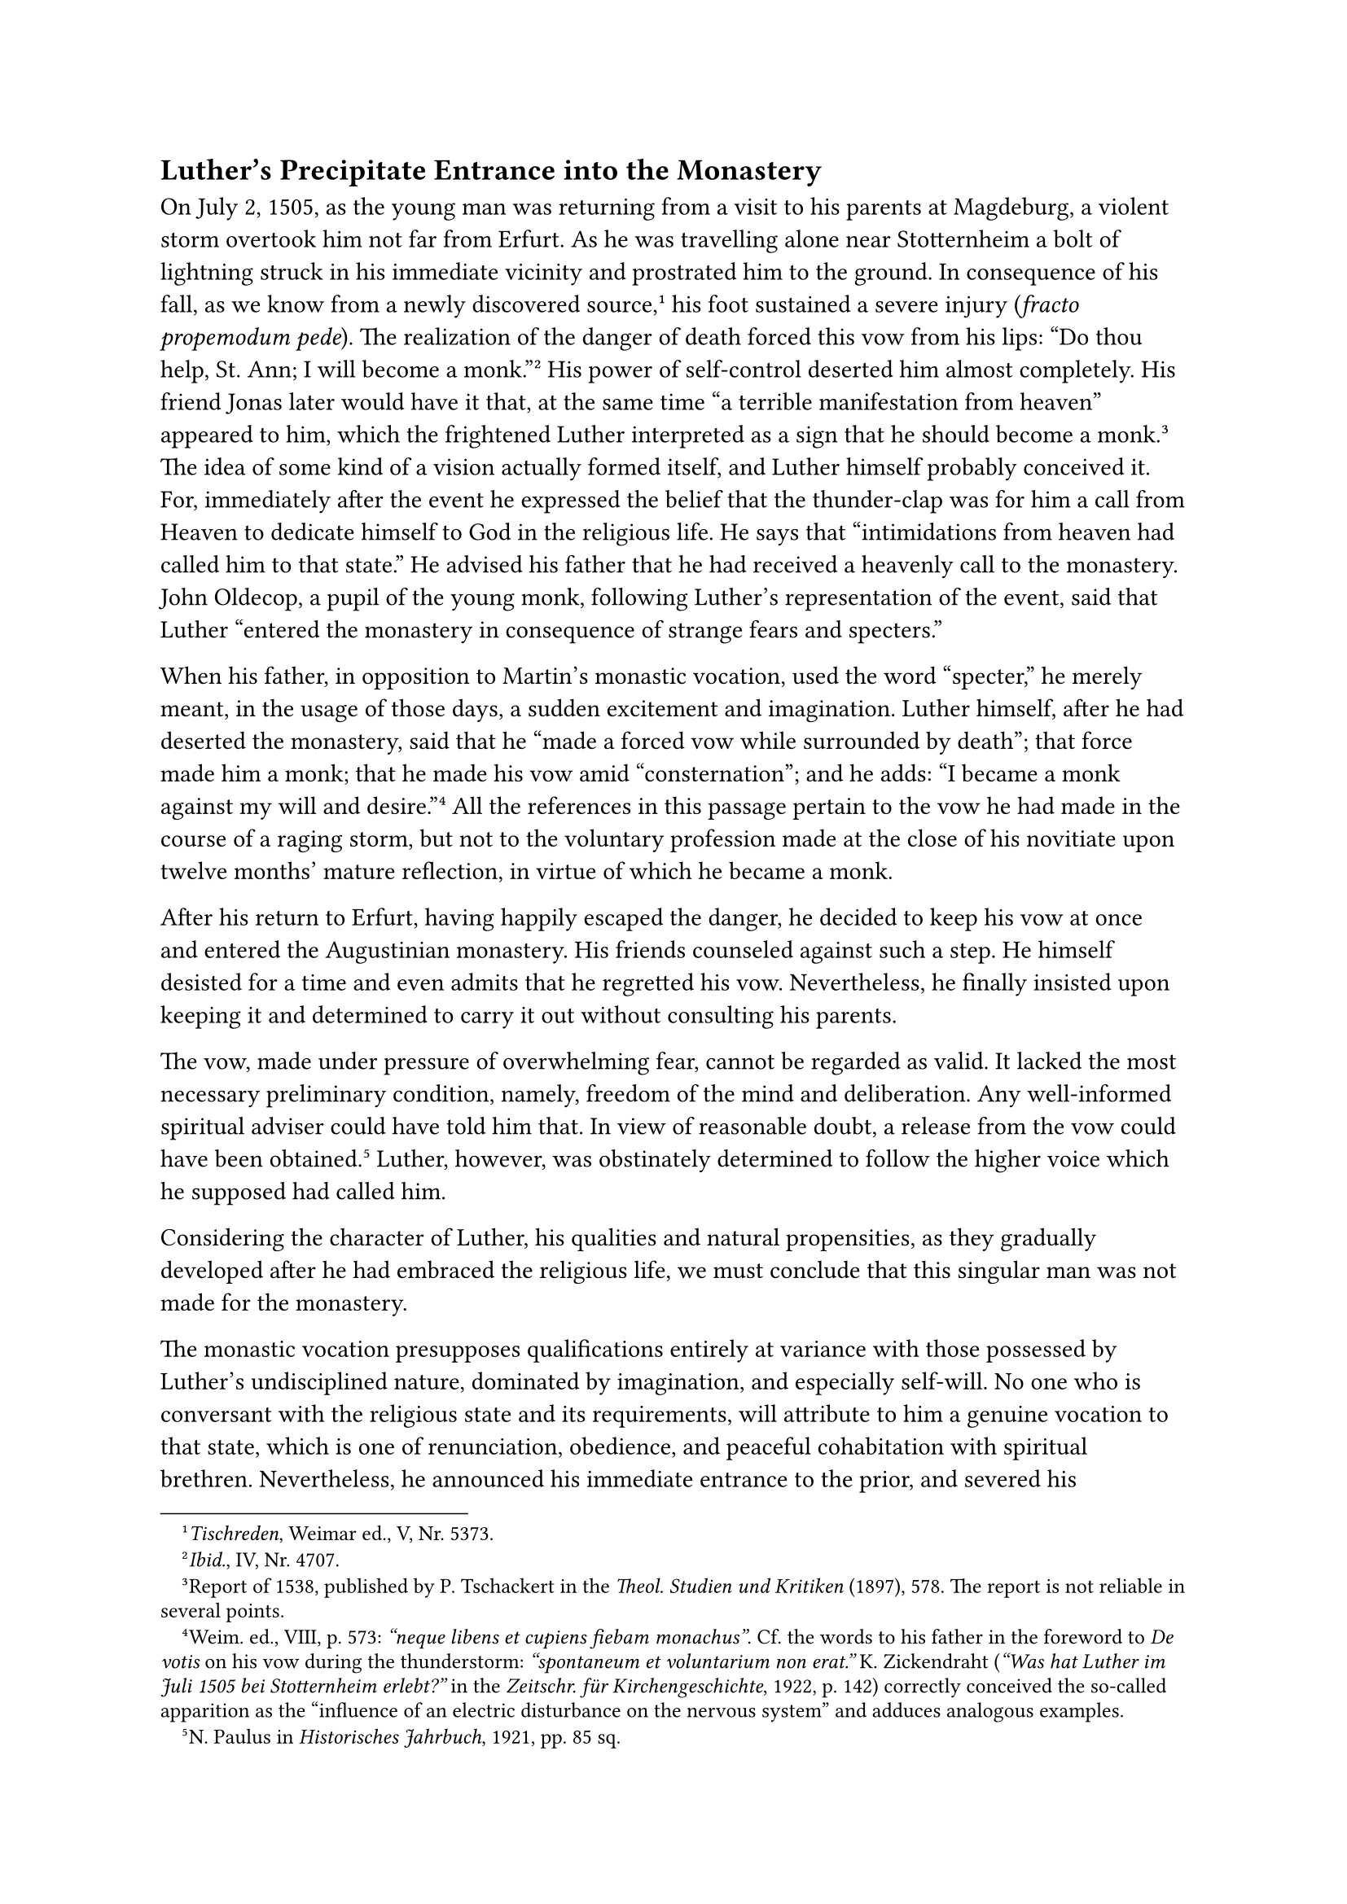 == Luther’s Precipitate Entrance into the Monastery
<luthers-precipitate-entrance-into-the-monastery>
On July 2, 1505, as the young man was returning from a visit to his
parents at Magdeburg, a violent storm overtook him not far from Erfurt.
As he was travelling alone near Stotternheim a bolt of lightning struck
in his immediate vicinity and prostrated him to the ground. In
consequence of his fall, as we know from a newly discovered
source,#footnote[#emph[Tischreden];, Weimar ed., V, Nr. 5373.] his foot
sustained a severe injury (#emph[fracto propemodum pede];). The
realization of the danger of death forced this vow from his lips: "Do
thou help, St. Ann; I will become a monk."#footnote[#emph[Ibid.];, IV,
Nr. 4707.] His power of self-control deserted him almost completely. His
friend Jonas later would have it that, at the same time "a terrible
manifestation from heaven" appeared to him, which the frightened Luther
interpreted as a sign that he should become a monk.#footnote[Report of
1538, published by P. Tschackert in the #emph[Theol. Studien und
Kritiken] (1897), 578. The report is not reliable in several points.]
The idea of some kind of a vision actually formed itself, and Luther
himself probably conceived it. For, immediately after the event he
expressed the belief that the thunder-clap was for him a call from
Heaven to dedicate himself to God in the religious life. He says that
"intimidations from heaven had called him to that state." He advised his
father that he had received a heavenly call to the monastery. John
Oldecop, a pupil of the young monk, following Luther’s representation of
the event, said that Luther "entered the monastery in consequence of
strange fears and specters."

When his father, in opposition to Martin’s monastic vocation, used the
word "specter," he merely meant, in the usage of those days, a sudden
excitement and imagination. Luther himself, after he had deserted the
monastery, said that he "made a forced vow while surrounded by death";
that force made him a monk; that he made his vow amid "consternation";
and he adds: "I became a monk against my will and
desire."#footnote[Weim. ed., VIII, p. 573: #emph["neque libens et
cupiens fiebam monachus"];. Cf. the words to his father in the foreword
to #emph[De votis] on his vow during the thunderstorm: #emph["spontaneum
et voluntarium non erat."] K. Zickendraht (#emph["Was hat Luther im Juli
1505 bei Stotternheim erlebt?"] in the #emph[Zeitschr. für
Kirchengeschichte];, 1922, p. 142) correctly conceived the so-called
apparition as the "influence of an electric disturbance on the nervous
system" and adduces analogous examples.] All the references in this
passage pertain to the vow he had made in the course of a raging storm,
but not to the voluntary profession made at the close of his novitiate
upon twelve months’ mature reflection, in virtue of which he became a
monk.

After his return to Erfurt, having happily escaped the danger, he
decided to keep his vow at once and entered the Augustinian monastery.
His friends counseled against such a step. He himself desisted for a
time and even admits that he regretted his vow. Nevertheless, he finally
insisted upon keeping it and determined to carry it out without
consulting his parents.

The vow, made under pressure of overwhelming fear, cannot be regarded as
valid. It lacked the most necessary preliminary condition, namely,
freedom of the mind and deliberation. Any well-informed spiritual
adviser could have told him that. In view of reasonable doubt, a release
from the vow could have been obtained.#footnote[N. Paulus in
#emph[Historisches Jahrbuch];, 1921, pp. 85 sq.] Luther, however, was
obstinately determined to follow the higher voice which he supposed had
called him.

Considering the character of Luther, his qualities and natural
propensities, as they gradually developed after he had embraced the
religious life, we must conclude that this singular man was not made for
the monastery.

The monastic vocation presupposes qualifications entirely at variance
with those possessed by Luther’s undisciplined nature, dominated by
imagination, and especially self-will. No one who is conversant with the
religious state and its requirements, will attribute to him a genuine
vocation to that state, which is one of renunciation, obedience, and
peaceful cohabitation with spiritual brethren. Nevertheless, he
announced his immediate entrance to the prior, and severed his
connection with the burse. Fourteen days after the storm he celebrated
his departure in the company of his invited comrades and other guests.
He entertained them for the last time on his flute, mingling plaintive
strains with merry tunes. He said: "Today you still see me, but tommorow
you will see me no more." On the following morning—it was the
seventeenth of July, the feast of St. Alexius—he went forth with
courageous steps to the portals of the monastery, accompanied by a few
sorrowing friends. The prior received him with a joyful embrace. He was
glad to be able to welcome this promising young scholar into his
community.

Luther was twenty-two years of age when the portals of the monastery
closed upon him, and a new future began for him within its sacred
precincts.

Prior to his entrance and the commencement of his novitiate, he was
obliged by custom to spend a short time of probation in a segregated
room. Then he was invested with the habit and commenced his probationary
year. The habit of his Order consisted of a white gown with a white
scapular, over which a black vestment was worn.

The scapular was furnished with a white cowl and a white shoulder-cape.
The mantle, worn only on official occasions, was equipped with a black
cowl and a black shoulder-cape. The habit which Luther wore about the
house, was entirely white and had no cowl.

Internal peace was not to be the lot of the entrant: The very haste with
which he entered the monastery must have made its impression upon the
young monk; for the step he took signified a great and lifelong
sacrifice. The fright which he had experienced during the storm still
agitated him. Amid flashes of lightning he beheld the tribunal of an
angry God who demanded an account of him. Moreover, the emotion of fear,
which had lately been awakened in him, tortured him. Melanchthon,
supported by subsequent communications from him, says that terror had
attacked Luther, "at first, and mostly in the course of that year,"
#emph[i.e.];, about the time he began his monastic
career.#footnote[Grisar, #emph[Luther];, I, p. 17.] The same authority,
referring to the frequent attacks of terror (#emph[terrores];), in
Luther’s subsequent life, writes: "As he told us, and as many know, he
was often convulsed when he meditated on the wrath of God, or reflected
upon striking examples of punishment inflicted by His justice. He was
subject to such profound fear that he almost gave up the
ghost."#footnote[Ibid.] This testimony is very valuable in explaining
the condition of Luther’s soul at that time as well as afterwards.

When the lightning struck, he sustained a terrible nervous shock, which
must have profoundly affected his future. This fact constrains us to
reconsider his previous condition.

As we have seen, Luther was inclined to nervousness. The melancholia
which always depressed him, was largely of a nervous kind. The thoughts
of despondency which accompanied him, arose principally from an
unhealthy psychological substratum. It appears that this constitutional
evil was in part the result of hereditary oneration. The excitable
temperament of his mother, who, on one occasion, chastised him until he
bled on account of a nut, may have been transmitted to the son. From his
father he had inherited not only tenacity of purpose, perseverance, an
indefatigable zest for work, and energy in the pursuit of his aims, but
also a conspicuous irritability concerning his own ideas and
contradictions on the part of others.

It is related of his father that he struck a peasant dead in a quarrel
at Möhra, in the period preceding his removal to Eisleben and thence to
Mansfeld. He beat his adversary so violently with a harness–although he
had not intended to kill him–that the man succumbed to the blow. The
earliest mention of this homicide is made not two hundred years after
the event, as has been maintained, but during the very lifetime of
Martin Luther; it is publicly averred in print three times by George
Witzel (Wicel), a well-informed contemporary, who had formerly been a
Lutheran, but afterwards, from 1533 to 1538, functioned as a Catholic
priest at Eisleben. The charge of this polemical writer was never denied
by Martin Luther. Nor has one word in contradiction to it been uttered
by any of his contemporary friends and literary defenders. It was only
at a later date that objections were voiced by Luther’s friends.
According to the Protestant historian, Johann Karl Seideman (1859), "the
contention, which has ever and anon been revived, is decided by the
testimony of Wicel."#footnote[Ibid., p. 16. F. Falk, #emph[Alte
Zeugnisse über Luthers Vater und die Möhraer];, in #emph[Hist.- pol.
Blätter];, Vol. CXX (1897), pp. 415–425.]

When, furthermore, his father became "thoroughly enraged," as Luther
himself puts it, at his son’s unexpected and hasty entrance into the
monastery; when the father, somewhat reconciled, attended the first Mass
of his son at Erfurt and became infuriated at his son on account of his
violated paternal right; and when, finally, Martin Luther, mindful of
his treatment at home, indulged in the exaggerated expression that his
parents had driven him into the monastery by the bad treatment which
they accorded him; #footnote[Erlangen, ed., LXI, p. 274
(=#emph[Tischreden];, Weimar); Mathesius, #emph[Aufzeichnungen];, p.
235.] then, indeed, the character of John Luther appears sufficiently
sanguine to favor the assumption that the son inherited this
characteristic from his father. The most recent Protestant biographer of
Luther describes the father as possessing a sanguinary temperament.

Under these conditions the terrible shock which Martin sustained when
the thunderbolt felled him to the ground, was bound to produce incurable
results in one whose very constitution was neurotic.

Medical authorities tell us that, as a rule, neither time nor medical
skill can completely master the effects of such a nervous shock in the
case of neurotics. Recent experiences of those who sustained shellshock
in the World War confirm this conclusion. The former malady of nervous
fear usually attained a degree that was beyond control. And even where
there was no predisposition, incurable results often supervened. We are
constrained, therefore, to regard Luther, after the thunderbolt had
driven him into the monastery, as a monk who was afflicted with an
extreme case of "nerves" and deserved commiseration; as one who, even in
his subsequent career, often was sorely tried by suffering. We are able
to comprehend his complaints about the states of fear with which he was
seized both during his monastic life and after he had abandoned it, and
which he compares with the genuine death agony.

The Augustinians of Erfurt did not perceive this state of affairs. They
were too happy at the reception of a new member whose talents for
preaching and teaching were so promising. They attached great importance
to the reports of the candidate concerning his call from Heaven. A
scholarly member of the Order, John Nathin, professor of theology in the
#emph[studium generale] of the Augustinians at Erfurt, said at that time
to the nuns at Mühlhausen that Luther had entered the monastery like
another Paul, miraculously converted by Christ.#footnote[Grisar,
#emph[Luther];, I, p. 4, quoted from Dungersheim.] In later years he
spoke of the antagonist of the Church in a different language, saying,
#emph[e.g.];, that "the spirit of apostasy had descended upon Luther,"
#emph[i.e.];, he had evolved his doctrine under the influence of the
devil.#footnote[#emph[Ibid.];, p. 17.] There were other brethren of the
Order who could not understand his peculiarities. They afterwards said
superstitiously to John Cochläus, his celebrated opponent, that young
Luther must have had intercourse with the devil. Others, again, regarded
him as an epileptic.#footnote[#emph[Ibid.];, IV, 353,] His epileptic or
seemingly epileptic attacks in the choir will receive more detailed
attention in the sequel.

It did not take long before strange stories began to be told of Luther’s
tragic resolve to enter the monastery. Thus Mathesius reports that the
sudden death of a dear companion who had been stabbed, had frightened
Luther quite as much as the thunderbolt, so that he entered the
monastery startled at the wrath of God and the Last Judgment. In his
brief reference to this matter, Melanchthon says that Luther at that
time lost a dear friend, who perished in an accident. According to
Oldecop, that friend was "suffocated" by lightning at his side. Ludwig
von Seckendorff asserts in his History of Lutheranism (1692), on the
authority of Bavarus’ manuscripts (1548 sqq.), that the name of Luther’s
friend who died a sudden death was Alexius or Alexis. It is probable,
however, that the name was formed from that of St. Alexius, on whose
feastday Luther entered the monastery. Of the other circumstances
mentioned, only one appears to be based on certain evidence, namely,
that a friend of Luther died rather suddenly in 1505. The public records
of Erfurt are silent concerning any murder, although they note that one
of the students who was to be promoted to the master’s degree with
Luther became seized of a severe sickness during the days of the
examinations and soon after passed away. Probably this event had a
terrifying effect upon Luther. Yet it is striking that Luther himself
never makes mention of this comrade whom death carried off so
suddenly.#footnote[Scheel, I, p. 246.] He is conscious only of his own
danger during the storm and of his sudden vow. Somewhat later an
epidemic in Thuringia and Erfurt claimed for its victims two students of
Luther’s acquaintance. This fact did not, however, influence his
resolve. The pestilence spread even after he had taken up his abode with
the Augustinians. The tradition of Luther’s resolution to become a monk
has been correctly preserved by Crotus Rubeanus, who had befriended
Luther in his youth. He writes on October 16, 1519, basing his statement
on Luther’s own words: "While you returned from your parents, a heavenly
stroke of lightning dashed you to the ground before the city of Erfurt
like another Paul, and drove you into the monastery of the
Augustinians."#footnote[#emph[Briefwechsel];, II, p. 208.]
